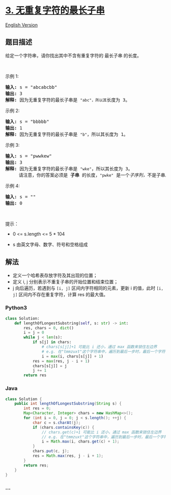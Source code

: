 * [[https://leetcode-cn.com/problems/longest-substring-without-repeating-characters][3.
无重复字符的最长子串]]
  :PROPERTIES:
  :CUSTOM_ID: 无重复字符的最长子串
  :END:
[[./solution/0000-0099/0003.Longest Substring Without Repeating Characters/README_EN.org][English
Version]]

** 题目描述
   :PROPERTIES:
   :CUSTOM_ID: 题目描述
   :END:

#+begin_html
  <!-- 这里写题目描述 -->
#+end_html

#+begin_html
  <p>
#+end_html

给定一个字符串，请你找出其中不含有重复字符的 最长子串 的长度。

#+begin_html
  </p>
#+end_html

#+begin_html
  <p>
#+end_html

 

#+begin_html
  </p>
#+end_html

#+begin_html
  <p>
#+end_html

示例 1:

#+begin_html
  </p>
#+end_html

#+begin_html
  <pre>
  <strong>输入: </strong>s = "abcabcbb"
  <strong>输出: </strong>3 
  <strong>解释:</strong> 因为无重复字符的最长子串是 <code>"abc"，所以其</code>长度为 3。
  </pre>
#+end_html

#+begin_html
  <p>
#+end_html

示例 2:

#+begin_html
  </p>
#+end_html

#+begin_html
  <pre>
  <strong>输入: </strong>s = "bbbbb"
  <strong>输出: </strong>1
  <strong>解释: </strong>因为无重复字符的最长子串是 <code>"b"</code>，所以其长度为 1。
  </pre>
#+end_html

#+begin_html
  <p>
#+end_html

示例 3:

#+begin_html
  </p>
#+end_html

#+begin_html
  <pre>
  <strong>输入: </strong>s = "pwwkew"
  <strong>输出: </strong>3
  <strong>解释: </strong>因为无重复字符的最长子串是 <code>"wke"</code>，所以其长度为 3。
       请注意，你的答案必须是 <strong>子串 </strong>的长度，<code>"pwke"</code> 是一个<em>子序列，</em>不是子串。
  </pre>
#+end_html

#+begin_html
  <p>
#+end_html

示例 4:

#+begin_html
  </p>
#+end_html

#+begin_html
  <pre>
  <strong>输入: </strong>s = ""
  <strong>输出: </strong>0
  </pre>
#+end_html

#+begin_html
  <p>
#+end_html

 

#+begin_html
  </p>
#+end_html

#+begin_html
  <p>
#+end_html

提示：

#+begin_html
  </p>
#+end_html

#+begin_html
  <ul>
#+end_html

#+begin_html
  <li>
#+end_html

0 <= s.length <= 5 * 104

#+begin_html
  </li>
#+end_html

#+begin_html
  <li>
#+end_html

s 由英文字母、数字、符号和空格组成

#+begin_html
  </li>
#+end_html

#+begin_html
  </ul>
#+end_html

** 解法
   :PROPERTIES:
   :CUSTOM_ID: 解法
   :END:

#+begin_html
  <!-- 这里可写通用的实现逻辑 -->
#+end_html

- 定义一个哈希表存放字符及其出现的位置；
- 定义 i, j 分别表示不重复子串的开始位置和结束位置；
- j 向后遍历，若遇到与 =[i, j]= 区间内字符相同的元素，更新 i 的值，此时
  =[i, j]= 区间内不存在重复字符，计算 res 的最大值。

#+begin_html
  <!-- tabs:start -->
#+end_html

*** *Python3*
    :PROPERTIES:
    :CUSTOM_ID: python3
    :END:

#+begin_html
  <!-- 这里可写当前语言的特殊实现逻辑 -->
#+end_html

#+begin_src python
  class Solution:
      def lengthOfLongestSubstring(self, s: str) -> int:
          res, chars = 0, dict()
          i = j = 0
          while j < len(s):
              if s[j] in chars:
                  # chars[s[j]]+1 可能比 i 还小，通过 max 函数来锁住左边界
                  # e.g. 在"tmmzuxt"这个字符串中，遍历到最后一步时，最后一个字符't'和第一个字符't'是相等的。如果没有 max 函数，i 就会回到第一个't'的索引0处的下一个位置
                  i = max(i, chars[s[j]] + 1)
              res = max(res, j - i + 1)
              chars[s[j]] = j
              j += 1
          return res
#+end_src

*** *Java*
    :PROPERTIES:
    :CUSTOM_ID: java
    :END:

#+begin_html
  <!-- 这里可写当前语言的特殊实现逻辑 -->
#+end_html

#+begin_src java
  class Solution {
      public int lengthOfLongestSubstring(String s) {
          int res = 0;
          Map<Character, Integer> chars = new HashMap<>();
          for (int i = 0, j = 0; j < s.length(); ++j) {
              char c = s.charAt(j);
              if (chars.containsKey(c)) {
                  // chars.get(c)+1 可能比 i 还小，通过 max 函数来锁住左边界
                  // e.g. 在"tmmzuxt"这个字符串中，遍历到最后一步时，最后一个字符't'和第一个字符't'是相等的。如果没有 max 函数，i 就会回到第一个't'的索引0处的下一个位置
                  i = Math.max(i, chars.get(c) + 1);
              }
              chars.put(c, j);
              res = Math.max(res, j - i + 1);
          }
          return res;
      }
  }
#+end_src

*** *...*
    :PROPERTIES:
    :CUSTOM_ID: section
    :END:
#+begin_example
#+end_example

#+begin_html
  <!-- tabs:end -->
#+end_html

